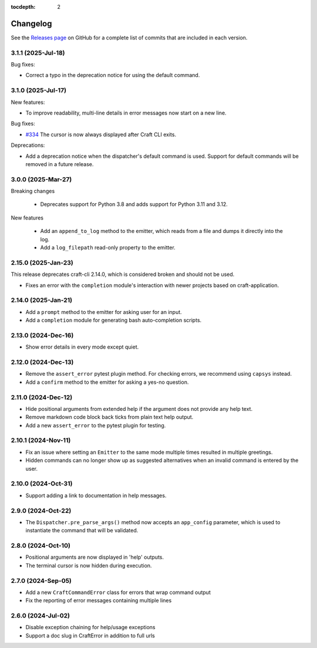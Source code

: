 :tocdepth: 2

Changelog
=========

See the `Releases page`_ on GitHub for a complete list of commits that are
included in each version.

.. _release-3.1.1:

3.1.1 (2025-Jul-18)
-------------------

Bug fixes:

- Correct a typo in the deprecation notice for using the default command.

.. _release-3.1.0:

3.1.0 (2025-Jul-17)
-------------------

New features:

- To improve readability, multi-line details in error messages now start on a new line.

Bug fixes:

- `#334`_ The cursor is now always displayed after Craft CLI exits.

Deprecations:

- Add a deprecation notice when the dispatcher's default command is used.
  Support for default commands will be removed in a future release.

3.0.0 (2025-Mar-27)
-------------------

Breaking changes

    - Deprecates support for Python 3.8 and adds support for Python 3.11
      and 3.12.

New features

    - Add an ``append_to_log`` method to the emitter, which reads from a file
      and dumps it directly into the log.
    - Add a ``log_filepath`` read-only property to the emitter.

2.15.0 (2025-Jan-23)
--------------------

This release deprecates craft-cli 2.14.0, which is considered broken and
should not be used.

- Fixes an error with the ``completion`` module's interaction with newer
  projects based on craft-application.

2.14.0 (2025-Jan-21)
--------------------

- Add a ``prompt`` method to the emitter for asking user for an input.
- Add a ``completion`` module for generating bash auto-completion scripts.

2.13.0 (2024-Dec-16)
--------------------

- Show error details in every mode except quiet.

2.12.0 (2024-Dec-13)
--------------------

- Remove the ``assert_error`` pytest plugin method. For checking errors, we
  recommend using ``capsys`` instead.
- Add a ``confirm`` method to the emitter for asking a yes-no question.

2.11.0 (2024-Dec-12)
--------------------

- Hide positional arguments from extended help if the argument does not
  provide any help text.
- Remove markdown code block back ticks from plain text help output.
- Add a new ``assert_error`` to the pytest plugin for testing.

2.10.1 (2024-Nov-11)
--------------------

- Fix an issue where setting an ``Emitter`` to the same mode multiple times
  resulted in multiple greetings.
- Hidden commands can no longer show up as suggested alternatives when an
  invalid command is entered by the user.

2.10.0 (2024-Oct-31)
--------------------
- Support adding a link to documentation in help messages.

2.9.0 (2024-Oct-22)
-------------------

- The ``Dispatcher.pre_parse_args()`` method now accepts an ``app_config``
  parameter, which is used to instantiate the command that will be validated.

2.8.0 (2024-Oct-10)
-------------------
- Positional arguments are now displayed in 'help' outputs.
- The terminal cursor is now hidden during execution.

2.7.0 (2024-Sep-05)
-------------------
- Add a new ``CraftCommandError`` class for errors that wrap command output
- Fix the reporting of error messages containing multiple lines

2.6.0 (2024-Jul-02)
-------------------
- Disable exception chaining for help/usage exceptions
- Support a doc slug in CraftError in addition to full urls

.. _Releases page: https://github.com/canonical/craft-cli/releases

.. _#334: https://github.com/canonical/craft-cli/issues/334
